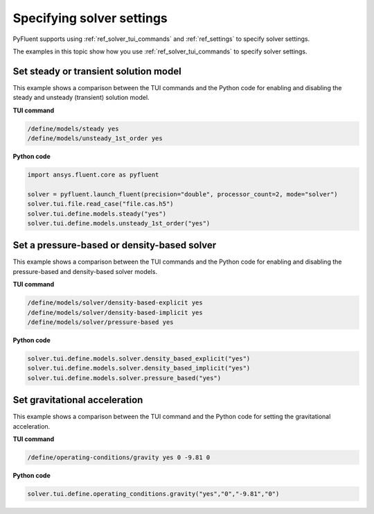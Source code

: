 .. _ref_user_guide_solver_settings:

Specifying solver settings
==========================
PyFluent supports using :ref:`ref_solver_tui_commands` and :ref:`ref_settings`
to specify solver settings.

The examples in this topic show how you use :ref:`ref_solver_tui_commands` to
specify solver settings.

Set steady or transient solution model
--------------------------------------
This example shows a comparison between the TUI commands and the Python code for
enabling and disabling the steady and unsteady (transient) solution model.

**TUI command**

.. code:: scheme

    /define/models/steady yes
    /define/models/unsteady_1st_order yes

**Python code**

.. code:: python

    import ansys.fluent.core as pyfluent

    solver = pyfluent.launch_fluent(precision="double", processor_count=2, mode="solver")
    solver.tui.file.read_case("file.cas.h5")
    solver.tui.define.models.steady("yes")
    solver.tui.define.models.unsteady_1st_order("yes")

Set a pressure-based or density-based solver
--------------------------------------------
This example shows a comparison between the TUI commands and the Python code for
enabling and disabling the pressure-based and density-based solver models.

**TUI command**

.. code:: scheme

    /define/models/solver/density-based-explicit yes 
    /define/models/solver/density-based-implicit yes
    /define/models/solver/pressure-based yes

**Python code**

.. code:: python

    solver.tui.define.models.solver.density_based_explicit("yes")
    solver.tui.define.models.solver.density_based_implicit("yes")
    solver.tui.define.models.solver.pressure_based("yes")

Set gravitational acceleration
------------------------------
This example shows a comparison between the TUI command and the Python code for
setting the gravitational acceleration.

**TUI command**

.. code:: scheme

    /define/operating-conditions/gravity yes 0 -9.81 0

**Python code**

.. code:: python

    solver.tui.define.operating_conditions.gravity("yes","0","-9.81","0")
